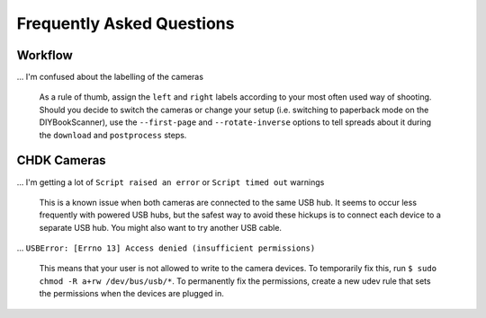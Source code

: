 Frequently Asked Questions
==========================

Workflow
--------

... I'm confused about the labelling of the cameras

    As a rule of thumb, assign the ``left`` and ``right`` labels according to
    your most often used way of shooting. Should you decide to switch the
    cameras or change your setup (i.e. switching to paperback mode on the
    DIYBookScanner), use the ``--first-page`` and ``--rotate-inverse``
    options to tell spreads about it during the ``download`` and ``postprocess``
    steps.

.. TODO: Be a bit more clear... Diagrams?

CHDK Cameras
------------

... I'm getting a lot of ``Script raised an error`` or ``Script timed out`` warnings

    This is a known issue when both cameras are connected to the same USB hub.
    It seems to occur less frequently with powered USB hubs, but the safest
    way to avoid these hickups is to connect each device to a separate USB
    hub. You might also want to try another USB cable.

... ``USBError: [Errno 13] Access denied (insufficient permissions)``

    This means that your user is not allowed to write to the camera devices.
    To temporarily fix this, run ``$ sudo chmod -R a+rw /dev/bus/usb/*``.
    To permanently fix the permissions, create a new udev rule that sets
    the permissions when the devices are plugged in.


